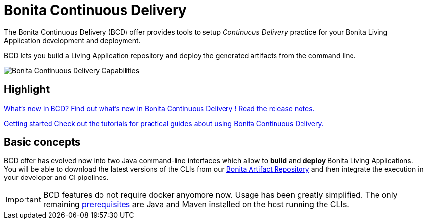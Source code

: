 = Bonita Continuous Delivery

The Bonita Continuous Delivery (BCD) offer provides tools to setup _Continuous Delivery_ practice for your Bonita Living Application development and deployment.

BCD lets you build a Living Application repository and deploy the generated artifacts from the command line.

image::images/bcd_capabilities.png[Bonita Continuous Delivery Capabilities]

[.card-section]
== Highlight

[.card.card-index]
--
xref:release_notes.adoc[[.card-title]#What's new in BCD?# [.card-body]#pass:q[Find out what’s new in Bonita Continuous Delivery ! Read the release notes.]#]
--

[.card.card-index]
--
xref:getting_started.adoc[[.card-title]#Getting started# [.card-body]#pass:q[Check out the tutorials for practical guides about using Bonita Continuous Delivery.]#]
--

== Basic concepts

BCD offer has evolved now into two Java command-line interfaces which allow to *build* and *deploy* Bonita Living Applications. You will be able to download the latest versions of the CLIs from our xref:{bonitaDocVersion}@bonita::bonita-repository-access.adoc[Bonita Artifact Repository] and then integrate the execution in your developer and CI pipelines.

IMPORTANT: BCD features do not require docker anyomore now. Usage has been greatly simplified. The only remaining xref:requirements-and-compatibility.adoc[prerequisites] are Java and Maven installed on the host running the CLIs.


